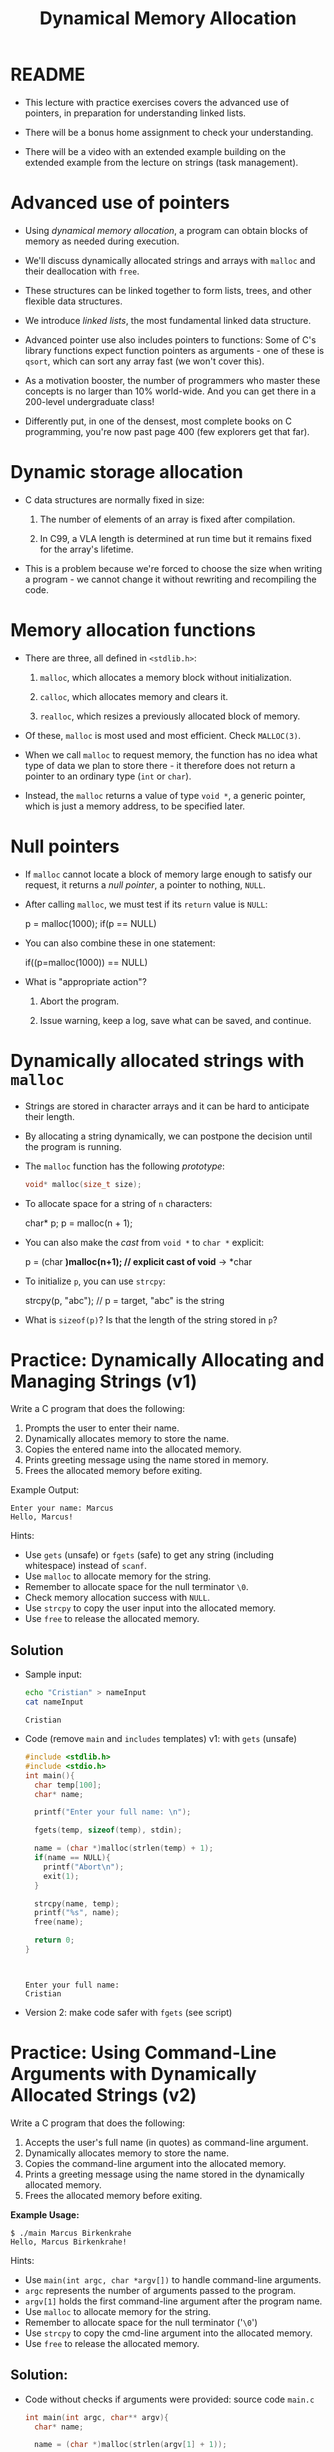 #+title: Dynamical Memory Allocation
#+STARTUP:overview hideblocks indent
#+OPTIONS: toc:nil num:nil ^:nil
#+PROPERTY: header-args:C :main yes :includes <stdio.h> <stdlib.h> <string.h> <time.h> :results output :exports both :comments none :noweb yes
* README

- This lecture with practice exercises covers the advanced use of
  pointers, in preparation for understanding linked lists.

- There will be a bonus home assignment to check your understanding.

- There will be a video with an extended example building on the
  extended example from the lecture on strings (task management).

* Advanced use of pointers

- Using /dynamical memory allocation/, a program can obtain blocks of
  memory as needed during execution.

- We'll discuss dynamically allocated strings and arrays with =malloc=
  and their deallocation with =free=.

- These structures can be linked together to form lists, trees, and
  other flexible data structures.

- We introduce /linked lists/, the most fundamental linked data
  structure.

- Advanced pointer use also includes pointers to functions: Some of
  C's library functions expect function pointers as arguments - one of
  these is =qsort=, which can sort any array fast (we won't cover this).

- As a motivation booster, the number of programmers who master these
  concepts is no larger than 10% world-wide. And you can get there in
  a 200-level undergraduate class!

- Differently put, in one of the densest, most complete books on C
  programming, you're now past page 400 (few explorers get that far).

* Dynamic storage allocation

- C data structures are normally fixed in size:

  1. The number of elements of an array is fixed after compilation.

  2. In C99, a VLA length is determined at run time but it remains
     fixed for the array's lifetime.

- This is a problem because we're forced to choose the size when
  writing a program - we cannot change it without rewriting and
  recompiling the code.

* Memory allocation functions

- There are three, all defined in =<stdlib.h>=:

  1. =malloc=, which allocates a memory block without initialization.

  2. =calloc=, which allocates memory and clears it.

  3. =realloc=, which resizes a previously allocated block of memory.

- Of these, =malloc= is most used and most efficient. Check =MALLOC(3)=.

- When we call =malloc= to request memory, the function has no idea what
  type of data we plan to store there - it therefore does not return a
  pointer to an ordinary type (=int= or =char=).

- Instead, the =malloc= returns a value of type =void *=, a generic
  pointer, which is just a memory address, to be specified later.

* Null pointers

- If =malloc= cannot locate a block of memory large enough to satisfy
  our request, it returns a /null pointer/, a pointer to nothing, =NULL=.

- After calling =malloc=, we must test if its =return= value is =NULL=:

  #+begin_example C
  p = malloc(1000);
  if(p == NULL)
  #+end_example

- You can also combine these in one statement:

  #+begin_example C
  if((p=malloc(1000)) == NULL)
  #+end_example

- What is "appropriate action"?

  1. Abort the program.

  2. Issue warning, keep a log, save what can be saved, and continue.

* Dynamically allocated strings with =malloc=

- Strings are stored in character arrays and it can be hard to
  anticipate their length.

- By allocating a string dynamically, we can postpone the decision
  until the program is running.

- The =malloc= function has the following /prototype/:

  #+begin_src C :results none
  void* malloc(size_t size);
  #+end_src

- To allocate space for a string of =n= characters:

  #+begin_example C
  char* p;
  p = malloc(n + 1);
  #+end_example

- You can also make the /cast/ from =void *= to =char *= explicit:

  #+begin_example C
  p = (char *)malloc(n+1); // explicit cast of void* -> *char
  #+end_example

- To initialize =p=, you can use =strcpy=:
  
  #+begin_example C
  strcpy(p, "abc"); // p = target, "abc" is the string
  #+end_example

- What is =sizeof(p)=? Is that the length of the string stored in =p=?

* Practice: Dynamically Allocating and Managing Strings (v1)

Write a C program that does the following:

1. Prompts the user to enter their name.
2. Dynamically allocates memory to store the name.
3. Copies the entered name into the allocated memory.
4. Prints greeting message using the name stored in memory.
5. Frees the allocated memory before exiting.

Example Output:
#+begin_example
Enter your name: Marcus
Hello, Marcus!
#+end_example

Hints:
- Use =gets= (unsafe) or =fgets= (safe) to get any string (including
  whitespace) instead of =scanf=.
- Use =malloc= to allocate memory for the string.
- Remember to allocate space for the null terminator =\0=.
- Check memory allocation success with =NULL=.
- Use =strcpy= to copy the user input into the allocated memory.
- Use =free= to release the allocated memory.

** Solution

      - Sample input:
        #+begin_src bash :results output :exports both
          echo "Cristian" > nameInput
          cat nameInput
        #+end_src

        #+RESULTS:
        : Cristian

      - Code (remove =main= and =includes= templates) v1: with =gets= (unsafe)
        #+begin_src C  :cmdline < nameInput :tangle main.c :main no :includes
          #include <stdlib.h>
          #include <stdio.h>
          int main(){
            char temp[100];
            char* name;

            printf("Enter your full name: \n");

            fgets(temp, sizeof(temp), stdin);

            name = (char *)malloc(strlen(temp) + 1);
            if(name == NULL){
              printf("Abort\n");
              exit(1);
            }

            strcpy(name, temp);
            printf("%s", name);
            free(name);

            return 0;
          }  



        #+end_src

        #+RESULTS:
        : Enter your full name: 
        : Cristian

      - Version 2: make code safer with =fgets= (see script)

* Practice: Using Command-Line Arguments with Dynamically Allocated Strings (v2)

Write a C program that does the following:

1. Accepts the user's full name (in quotes) as command-line argument.
2. Dynamically allocates memory to store the name.
3. Copies the command-line argument into the allocated memory.
4. Prints a greeting message using the name stored in the dynamically allocated memory.
5. Frees the allocated memory before exiting.

**Example Usage:**
#+begin_example
$ ./main Marcus Birkenkrahe
Hello, Marcus Birkenkrahe!
#+end_example

Hints:
- Use =main(int argc, char *argv[])= to handle command-line arguments.
- =argc= represents the number of arguments passed to the program.
- =argv[1]= holds the first command-line argument after the program name.
- Use =malloc= to allocate memory for the string.
- Remember to allocate space for the null terminator ('=\0=')
- Use =strcpy= to copy the cmd-line argument into the allocated memory.
- Use =free= to release the allocated memory.

** Solution:

- Code without checks if arguments were provided: source code =main.c=
  #+begin_src C :results none :tangle main2.c
    int main(int argc, char** argv){
      char* name;

      name = (char *)malloc(strlen(argv[1] + 1));
 
      strcpy(name, argv[1]);
      printf("Hello, %s!\n", name);
      free(name);

      return 0;
    }
  #+end_src

- Test:
  #+begin_src bash :results output :exports both
  gcc main2.c -o main
  ./main "Cristian Del Gobbo"
  #+end_src

  #+RESULTS:
  : Hello, Cristian Del Gobbo!

- Version 2: Code with checks if command-line arguments were provided
  (see script).

* Using dynamic storage allocation in string functions

- You can now write functions that return a pointer to a =new= string
  that didn't exist before the function was called.

- Example: concatenate two strings without changing eigher one. The C
  standard library has =strcat= but it modifies one of them:

  #+begin_src C
    char [50] = "Hello, ";
    char* two = "World";
    printf("%s\n", strcat(one, two));
  #+end_src

  #+RESULTS:
  : Hello, World

- Why does the following code not work? ("Segmentation fault")
  #+begin_src C :results silent
  char* one = "Hello, ";
  char* two = "World!";
  #+end_src

- The following =concat= function does this:

  1) measure length of the two strings to be concatenated with =strlen=

  2) call =malloc= to allocate the right amount of space

  3) copy first string into new space using =strcpy=

  4) concatenate second string using =strcat=

- Code:

  #+begin_src C :main no
    // concat: concatenate two strings
    // return: character pointer
    // params: two constants char
    char* concat(char* const str1, char* const str2){
      size_t len1 = strlen(str1);
      size_t len2 = strlen(str2);

      char* new_s = malloc(len1 + len2 + 1);

      strcpy(new_s, str1);
      strcpy(new_s, str2);

      return new_s;
    }

    int main(){
      printf("My name is %s", concat("Cristian", "Del Gobbo"));

      return 0;
    }
  #+end_src

  #+RESULTS:
  : My name is Del Gobbo

* Dynamically allocated arrays

- Strings are arrays, and dynamically allocated arrays have the same
  advantages as dynamically allocated strings: You can wait until
  run-time to decide an array's size.

- C lets you allocate space for an array during execution and then
  access the array through a pointer to its first element.

- Sometimes, =calloc= is used instead of =malloc= since it initializes the
  memory that it allocates. =realloc= lets us shrink or grow the array.

* Using =malloc= to allocate storage for an array

- To allocate an array of =n= integers where =n= is to be computed during
  run-time, we

  1) declare an integer pointer variable =int *=

  2) allocate memory with =malloc= using =sizeof(int)=

  3) initialize the array (can use pointer arithmetic)

  4) =free= the array memory when we're done using =free(3)=.

- Code:

  #+begin_src C
    #define N 5

    int* a; // demo array subscripting
    int* b; // demo pointer arithmetic
  
    a = malloc(N * sizeof(int)); // Memory block for a 5-element int array
    b = malloc(N * sizeof(int));

    // Initialize array with subscripts
    for(int i = 0; i < N; i++){
      a[i] = 1;
      printf("%d ", a[i]);
     }
  
    puts("");
    // Initialize pointer arithmetic
    for(int* p = b; p < b + N; p++){
      ,*b = 2;
      printf("%d ", *b);
     } 
  

    free(a);
    free(b);
  #+end_src

  #+RESULTS:
  : 1 1 1 1 1 
  : 2 2 2 2 2

- Sometimes, you'll also see a casting operator =(int *)= before the
  =malloc= function - because it returns a =void *= pointer by
  default. You might see this when code is shared between C and C++.

  #+begin_src C :results silent

  #+end_src

* Safeguarding =malloc= with =fprintf=

- To ensure dynamic memory allocation is successful, it is good
  practice to safeguard against failures using conditional checks.

- The =fprintf= function can be used to display an error message to
  =stderr= (the standard error stream) when =malloc= returns =NULL=,
  preventing undefined behavior in the event of memory allocation
  failure.

  The script contains an example of how to use =fprintf=.

* Deallocating storage with =free=

- =malloc= and the other memory allocation functions obtain memory
  blocks from the /heap/. Calling them too often may exhaust it.

- The program may allocated memory and then lose track of it, wasting
  space:

  #+begin_src C

  #+end_src

* The "dangling pointer" problem

- The call =free(p)= deallocates the memory block that =p= points to, but
  it does not change =p= itself - it's a /dangling pointer/, and we must
  not use it unless it is reinitialized:

  #+begin_src C

  #+end_src

* Practice: Randomly Initialized Dynamic Arrays Using Command-Line Arguments

Write a C program that:
1. Dynamically allocates an array to store =n= integers, where =n= is
   provided as a command-line argument.
2. Initializes the array with random numbers between 1 and 100 using
   the =rand()= function.
3. Computes the sum of all elements in the array using pointer
   arithmetic.
4. Prints the array and the computed sum.
5. Safeguards against memory allocation failure with =fprintf=.
6. Frees the allocated memory after computation.


Solution via video, see also script.
